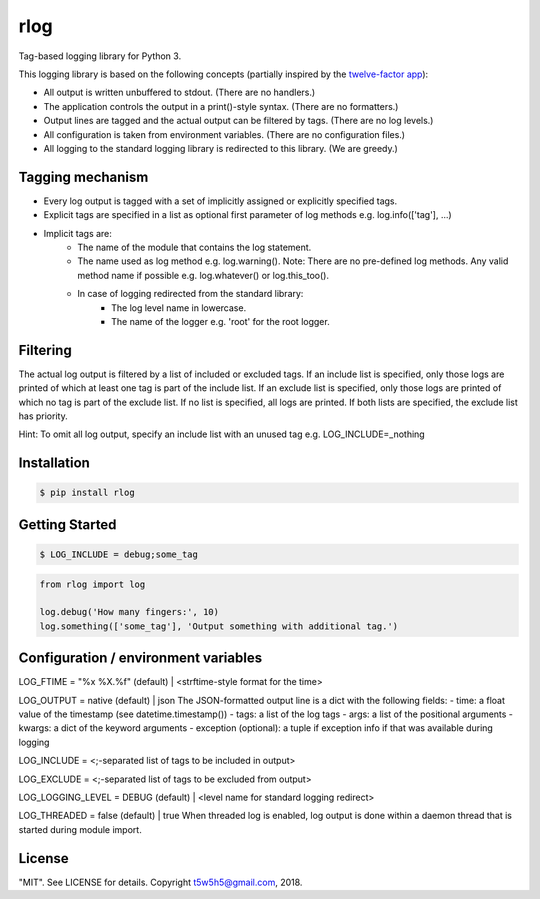 rlog
====

Tag-based logging library for Python 3.

This logging library is based on the following concepts (partially inspired by the `twelve-factor app`_):

- All output is written unbuffered to stdout. (There are no handlers.)
- The application controls the output in a print()-style syntax. (There are no formatters.)
- Output lines are tagged and the actual output can be filtered by tags. (There are no log levels.)
- All configuration is taken from environment variables. (There are no configuration files.)
- All logging to the standard logging library is redirected to this library. (We are greedy.)

Tagging mechanism
-----------------
- Every log output is tagged with a set of implicitly assigned or explicitly specified tags.
- Explicit tags are specified in a list as optional first parameter of log methods e.g. log.info(['tag'], ...)
- Implicit tags are:
    - The name of the module that contains the log statement.
    - The name used as log method e.g. log.warning(). Note: There are no pre-defined log methods.
      Any valid method name if possible e.g. log.whatever() or log.this_too().
    - In case of logging redirected from the standard library:
        - The log level name in lowercase.
        - The name of the logger e.g. 'root' for the root logger.

Filtering
---------
The actual log output is filtered by a list of included or excluded tags.
If an include list is specified, only those logs are printed of which at least one tag is part of the include list.
If an exclude list is specified, only those logs are printed of which no tag is part of the exclude list.
If no list is specified, all logs are printed. If both lists are specified, the exclude list has priority.

Hint: To omit all log output, specify an include list with an unused tag e.g. LOG_INCLUDE=_nothing

Installation
------------

.. code-block:: bash

    $ pip install rlog

Getting Started
---------------

.. code-block:: bash

    $ LOG_INCLUDE = debug;some_tag

.. code-block:: python

    from rlog import log

    log.debug('How many fingers:', 10)
    log.something(['some_tag'], 'Output something with additional tag.')

Configuration / environment variables
-------------------------------------
LOG_FTIME = "%x %X.%f" (default) | <strftime-style format for the time>

LOG_OUTPUT = native (default) | json
The JSON-formatted output line is a dict with the following fields:
- time: a float value of the timestamp (see datetime.timestamp())
- tags: a list of the log tags
- args: a list of the positional arguments
- kwargs: a dict of the keyword arguments
- exception (optional): a tuple if exception info if that was available during logging

LOG_INCLUDE = <;-separated list of tags to be included in output>

LOG_EXCLUDE = <;-separated list of tags to be excluded from output>

LOG_LOGGING_LEVEL = DEBUG (default) | <level name for standard logging redirect>

LOG_THREADED = false (default) | true
When threaded log is enabled, log output is done within a daemon thread that is started
during module import.

License
-------

"MIT". See LICENSE for details. Copyright t5w5h5@gmail.com, 2018.

.. _twelve-factor app: https://12factor.net


